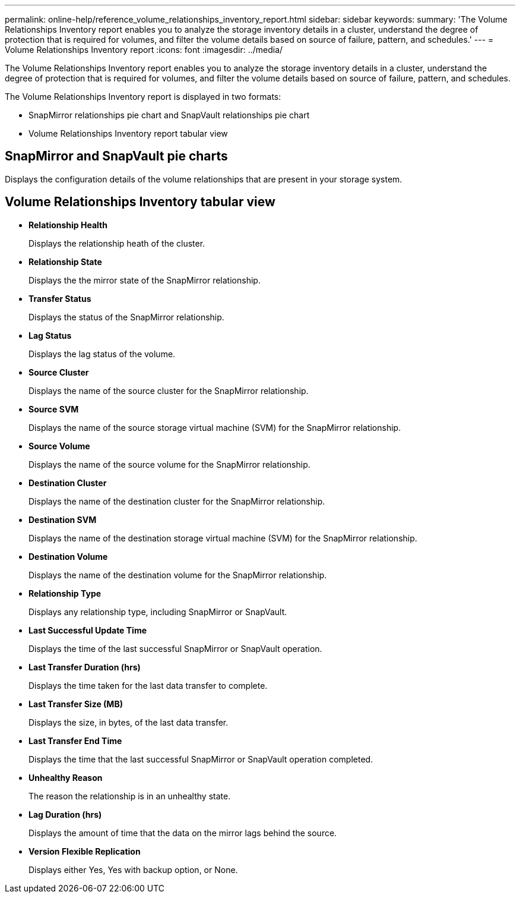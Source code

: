 ---
permalink: online-help/reference_volume_relationships_inventory_report.html
sidebar: sidebar
keywords: 
summary: 'The Volume Relationships Inventory report enables you to analyze the storage inventory details in a cluster, understand the degree of protection that is required for volumes, and filter the volume details based on source of failure, pattern, and schedules.'
---
= Volume Relationships Inventory report
:icons: font
:imagesdir: ../media/

[.lead]
The Volume Relationships Inventory report enables you to analyze the storage inventory details in a cluster, understand the degree of protection that is required for volumes, and filter the volume details based on source of failure, pattern, and schedules.

The Volume Relationships Inventory report is displayed in two formats:

* SnapMirror relationships pie chart and SnapVault relationships pie chart
* Volume Relationships Inventory report tabular view

== SnapMirror and SnapVault pie charts

Displays the configuration details of the volume relationships that are present in your storage system.

== Volume Relationships Inventory tabular view

* *Relationship Health*
+
Displays the relationship heath of the cluster.

* *Relationship State*
+
Displays the the mirror state of the SnapMirror relationship.

* *Transfer Status*
+
Displays the status of the SnapMirror relationship.

* *Lag Status*
+
Displays the lag status of the volume.

* *Source Cluster*
+
Displays the name of the source cluster for the SnapMirror relationship.

* *Source SVM*
+
Displays the name of the source storage virtual machine (SVM) for the SnapMirror relationship.

* *Source Volume*
+
Displays the name of the source volume for the SnapMirror relationship.

* *Destination Cluster*
+
Displays the name of the destination cluster for the SnapMirror relationship.

* *Destination SVM*
+
Displays the name of the destination storage virtual machine (SVM) for the SnapMirror relationship.

* *Destination Volume*
+
Displays the name of the destination volume for the SnapMirror relationship.

* *Relationship Type*
+
Displays any relationship type, including SnapMirror or SnapVault.

* *Last Successful Update Time*
+
Displays the time of the last successful SnapMirror or SnapVault operation.

* *Last Transfer Duration (hrs)*
+
Displays the time taken for the last data transfer to complete.

* *Last Transfer Size (MB)*
+
Displays the size, in bytes, of the last data transfer.

* *Last Transfer End Time*
+
Displays the time that the last successful SnapMirror or SnapVault operation completed.

* *Unhealthy Reason*
+
The reason the relationship is in an unhealthy state.

* *Lag Duration (hrs)*
+
Displays the amount of time that the data on the mirror lags behind the source.

* *Version Flexible Replication*
+
Displays either Yes, Yes with backup option, or None.
